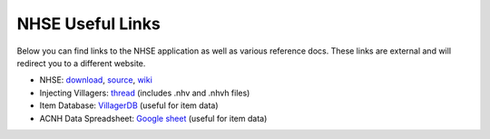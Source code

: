 .. NHSE Documentation
   Links to useful downloads

NHSE Useful Links
================================

Below you can find links to the NHSE application as well as various reference docs.  These links are external and will redirect you to a different website.

* NHSE:  `download <https://berichan.github.io/GetNHSE/>`_, `source <https://github.com/kwsch/NHSE>`_, `wiki <https://github.com/kwsch/NHSE/wiki>`_
* Injecting Villagers:  `thread <https://gbatemp.net/threads/tutorial-on-how-to-use-the-nhse-house-editor-for-perfect-villager-injection.563202/>`_ (includes .nhv and .nhvh files)
* Item Database:  `VillagerDB <https://villagerdb.com/>`_ (useful for item data)
* ACNH Data Spreadsheet:  `Google sheet <https://docs.google.com/spreadsheets/d/13d_LAJPlxMa_DubPTuirkIV4DERBMXbrWQsmSh8ReK4/edit>`_  (useful for item data)